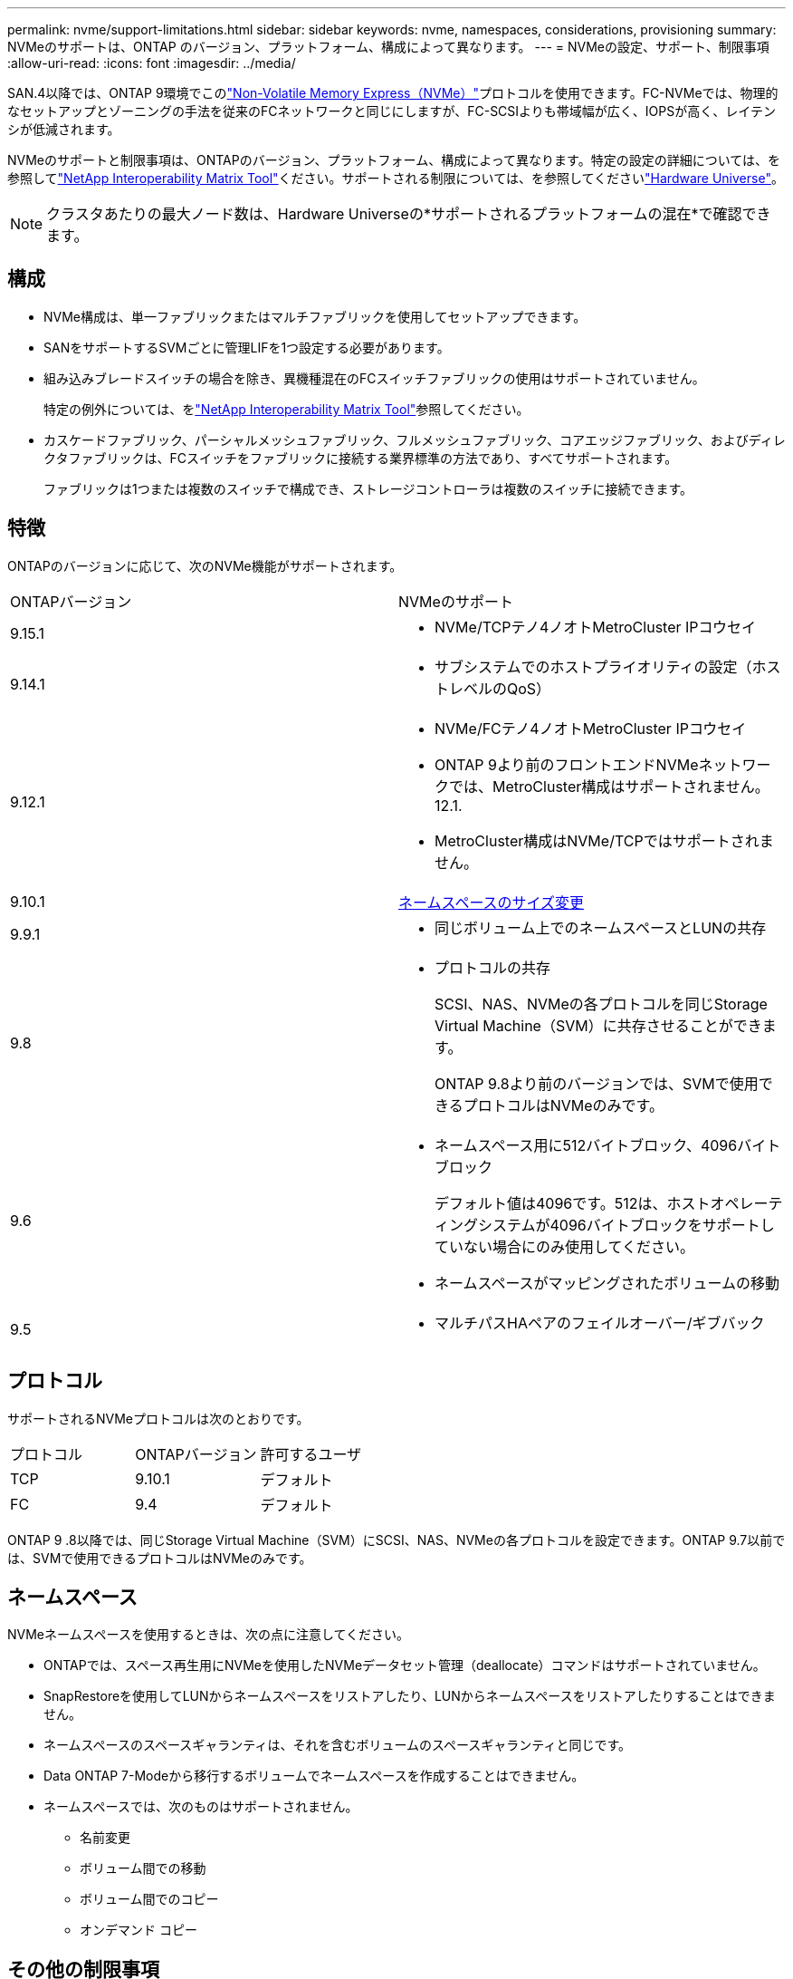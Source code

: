 ---
permalink: nvme/support-limitations.html 
sidebar: sidebar 
keywords: nvme, namespaces, considerations, provisioning 
summary: NVMeのサポートは、ONTAP のバージョン、プラットフォーム、構成によって異なります。 
---
= NVMeの設定、サポート、制限事項
:allow-uri-read: 
:icons: font
:imagesdir: ../media/


[role="lead"]
SAN.4以降では、ONTAP 9環境でこのlink:../san-admin/manage-nvme-concept.html["Non-Volatile Memory Express（NVMe）"]プロトコルを使用できます。FC-NVMeでは、物理的なセットアップとゾーニングの手法を従来のFCネットワークと同じにしますが、FC-SCSIよりも帯域幅が広く、IOPSが高く、レイテンシが低減されます。

NVMeのサポートと制限事項は、ONTAPのバージョン、プラットフォーム、構成によって異なります。特定の設定の詳細については、を参照してlink:https://imt.netapp.com/matrix/["NetApp Interoperability Matrix Tool"^]ください。サポートされる制限については、を参照してくださいlink:https://hwu.netapp.com/["Hardware Universe"^]。


NOTE: クラスタあたりの最大ノード数は、Hardware Universeの*サポートされるプラットフォームの混在*で確認できます。



== 構成

* NVMe構成は、単一ファブリックまたはマルチファブリックを使用してセットアップできます。
* SANをサポートするSVMごとに管理LIFを1つ設定する必要があります。
* 組み込みブレードスイッチの場合を除き、異機種混在のFCスイッチファブリックの使用はサポートされていません。
+
特定の例外については、をlink:https://mysupport.netapp.com/matrix["NetApp Interoperability Matrix Tool"^]参照してください。

* カスケードファブリック、パーシャルメッシュファブリック、フルメッシュファブリック、コアエッジファブリック、およびディレクタファブリックは、FCスイッチをファブリックに接続する業界標準の方法であり、すべてサポートされます。
+
ファブリックは1つまたは複数のスイッチで構成でき、ストレージコントローラは複数のスイッチに接続できます。





== 特徴

ONTAPのバージョンに応じて、次のNVMe機能がサポートされます。

[cols="2*"]
|===


| ONTAPバージョン | NVMeのサポート 


| 9.15.1  a| 
* NVMe/TCPテノ4ノオトMetroCluster IPコウセイ




| 9.14.1  a| 
* サブシステムでのホストプライオリティの設定（ホストレベルのQoS）




| 9.12.1  a| 
* NVMe/FCテノ4ノオトMetroCluster IPコウセイ
* ONTAP 9より前のフロントエンドNVMeネットワークでは、MetroCluster構成はサポートされません。12.1.
* MetroCluster構成はNVMe/TCPではサポートされません。




| 9.10.1 | xref:../nvme/resize-namespace-task.html[ネームスペースのサイズ変更] 


| 9.9.1  a| 
* 同じボリューム上でのネームスペースとLUNの共存




| 9.8  a| 
* プロトコルの共存
+
SCSI、NAS、NVMeの各プロトコルを同じStorage Virtual Machine（SVM）に共存させることができます。

+
ONTAP 9.8より前のバージョンでは、SVMで使用できるプロトコルはNVMeのみです。





| 9.6  a| 
* ネームスペース用に512バイトブロック、4096バイトブロック
+
デフォルト値は4096です。512は、ホストオペレーティングシステムが4096バイトブロックをサポートしていない場合にのみ使用してください。

* ネームスペースがマッピングされたボリュームの移動




| 9.5  a| 
* マルチパスHAペアのフェイルオーバー/ギブバック


|===


== プロトコル

サポートされるNVMeプロトコルは次のとおりです。

[cols="3*"]
|===


| プロトコル | ONTAPバージョン | 許可するユーザ 


| TCP | 9.10.1 | デフォルト 


| FC | 9.4 | デフォルト 
|===
ONTAP 9 .8以降では、同じStorage Virtual Machine（SVM）にSCSI、NAS、NVMeの各プロトコルを設定できます。ONTAP 9.7以前では、SVMで使用できるプロトコルはNVMeのみです。



== ネームスペース

NVMeネームスペースを使用するときは、次の点に注意してください。

* ONTAPでは、スペース再生用にNVMeを使用したNVMeデータセット管理（deallocate）コマンドはサポートされていません。
* SnapRestoreを使用してLUNからネームスペースをリストアしたり、LUNからネームスペースをリストアしたりすることはできません。
* ネームスペースのスペースギャランティは、それを含むボリュームのスペースギャランティと同じです。
* Data ONTAP 7-Modeから移行するボリュームでネームスペースを作成することはできません。
* ネームスペースでは、次のものはサポートされません。
+
** 名前変更
** ボリューム間での移動
** ボリューム間でのコピー
** オンデマンド コピー






== その他の制限事項

.ONTAPの次の機能は、NVMe構成ではサポートされません。
* 同期
* Virtual Storage Console


.次の考慮事項はONTAP 9.4を実行しているノードだけに該当します。
* NVMe LIFとネームスペースは同じノードでホストされている必要があります。
* NVMe LIFを作成する前に、NVMeサービスを作成しておく必要があります。


.関連情報
link:https://www.netapp.com/pdf.html?item=/media/10680-tr4080.pdf["最新SANのベストプラクティス"]
